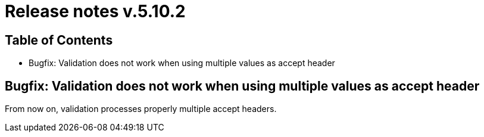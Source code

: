 = Release notes v.5.10.2

== Table of Contents

* Bugfix: Validation does not work when using multiple values as accept header

== Bugfix: Validation does not work when using multiple values as accept header

From now on, validation processes properly multiple accept headers.

